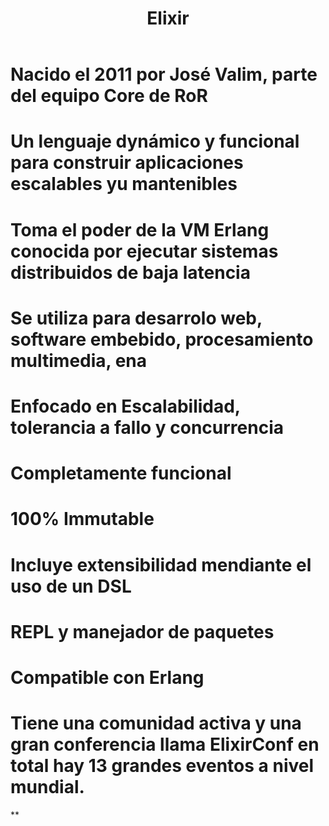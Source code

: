 #+title: Elixir

* Nacido el 2011 por José Valim, parte del equipo Core de RoR
* Un lenguaje dynámico y funcional para construir aplicaciones escalables yu mantenibles
* Toma el poder de la VM Erlang conocida por ejecutar sistemas distribuidos de baja latencia
* Se utiliza para desarrolo web, software embebido, procesamiento multimedia, ena
* Enfocado en Escalabilidad, tolerancia a fallo y concurrencia
* Completamente funcional
* 100% Immutable
* Incluye extensibilidad mendiante el uso de un DSL
* REPL y manejador de paquetes
* Compatible con Erlang
* Tiene una comunidad activa y una gran conferencia llama ElixirConf en total hay 13 grandes eventos a nivel mundial.
**
